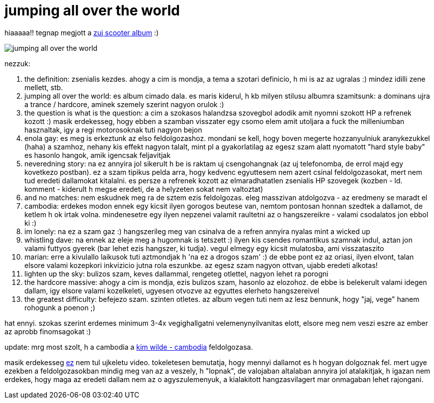 = jumping all over the world

:slug: jumping_all_over_the_world
:category: zene
:tags: hu
:date: 2007-12-01T14:31:23Z
++++
<p>hiaaaaa!! tegnap megjott a <a href="http://www.amazon.de/gp/product/B000X12TJ6/synet-21">zuj scooter album</a> :)</p><p><img src="/pic/jumping_all_over_the_world.jpg" alt="jumping all over the world" title="" /></p><p>nezzuk:</p><p><ol>
  <li>the definition: zsenialis kezdes. ahogy a cim is mondja, a tema a szotari definicio, h mi is az az ugralas :) mindez idilli zene mellett, stb.</li>
  <li>jumping all over the world: es album cimado dala. es maris kiderul, h kb milyen stilusu albumra szamitsunk: a dominans ujra a trance / hardcore, aminek szemely szerint nagyon orulok :)</li>
  <li>the question is what is the question: a cim a szokasos halandzsa szovegbol adodik amit nyomni szokott HP a refrenek kozott :) masik erdekesseg, hogy ebben a szamban visszater egy csomo elem amit utoljara a fuck the milleniumban hasznaltak, igy a regi motorosoknak tuti nagyon bejon</li>
  <li>enola gay: es meg is erkeztunk az elso feldolgozashoz. mondani se kell, hogy boven megerte hozzanyulniuk aranykezukkel (haha) a szamhoz, nehany kis effekt nagyon talalt, mint pl a gyakorlatilag az egesz szam alatt nyomatott "hard style baby" es hasonlo hangok, amik igencsak feljavitjak</li>
  <li>neveredning story: na ez annyira jol sikerult h be is raktam uj csengohangnak (az uj telefonomba, de errol majd egy kovetkezo postban). ez a szam tipikus pelda arra, hogy kedvenc egyuttesem nem azert csinal feldolgozasokat, mert nem tud eredeti dallamokat kitalalni. es persze a refrenek kozott az elmaradhatatlen zsenialis HP szovegek (kozben - ld. komment - kiderult h megse eredeti, de a helyzeten sokat nem valtoztat)</li>
  <li>and no matches: nem eskudnek meg ra de sztem ezis feldolgozas. eleg masszivan atdolgozva - az eredmeny se maradt el</li>
  <li>cambodia: erdekes modon ennek egy kicsit ilyen gorogos beutese van, nemtom pontosan honnan szedtek a dallamot, de ketlem h ok irtak volna. mindenesetre egy ilyen nepzenei valamit raultetni az o hangszereikre - valami csodalatos jon ebbol ki :)</li>
  <li>im lonely: na ez a szam gaz :) hangszerileg meg van csinalva de a refren annyira nyalas mint a wicked up</li>
  <li>whistling dave: na ennek az eleje meg a hugomnak is tetszett :) ilyen kis csendes romantikus szamnak indul, aztan jon valami futtyos gyerek (bar lehet ezis hangszer, ki tudja). vegul elmegy egy kicsit mulatosba, ami visszataszito</li>
  <li>marian: erre a kivulallo laikusok tuti aztmondjak h 'na ez a drogos szam' :) de ebbe pont ez az oriasi, ilyen elvont, talan elsore valami kozepkori inkvizicio jutna rola eszunkbe. az egesz szam nagyon ottvan, ujabb eredeti alkotas!</li>
  <li>lighten up the sky: bulizos szam, keves dallammal, rengeteg otlettel, nagyon lehet ra porogni</li>
  <li>the hardcore massive: ahogy a cim is mondja, ezis bulizos szam, hasonlo az elozohoz. de ebbe is belekerult valami idegen dallam, igy elsore valami kozelkeleti, ugyesen otvozve az egyuttes elerheto hangszereivel</li>
  <li>the greatest difficulty: befejezo szam. szinten otletes. az album vegen tuti nem az lesz bennunk, hogy "jaj, vege" hanem rohogunk a poenon ;)</li>
</ol></p><p>hat ennyi. szokas szerint erdemes minimum 3-4x vegighallgatni velemenynyilvanitas elott, elsore meg nem veszi eszre az ember az aprobb finomsagokat :)</p><p>update: mrg most szolt, h a cambodia a <a href="http://www.youtube.com/watch?v=DI2K8d-52rE">kim wilde - cambodia</a> feldolgozasa.</p><p>masik erdekesseg <a href="http://www.youtube.com/watch?v=YU1fsP1izcM">ez</a> nem tul ujkeletu video. tokeletesen bemutatja, hogy mennyi dallamot es h hogyan dolgoznak fel. mert ugye ezekben a feldolgozasokban mindig meg van az a veszely, h "lopnak", de valojaban altalaban annyira jol atalakitjak, h igazan nem erdekes, hogy maga az eredeti dallam nem az o agyszulemenyuk, a kialakitott hangzasvilagert mar onmagaban lehet rajongani.</p>
++++
